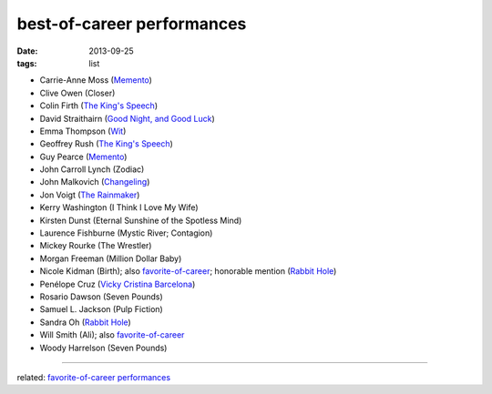 best-of-career performances
===========================


:date: 2013-09-25
:tags: list


- Carrie-Anne Moss (`Memento`_)
- Clive Owen (Closer)
- Colin Firth (`The King's Speech`_)
- David Straithairn (`Good Night, and Good Luck`__)
- Emma Thompson (Wit_)
- Geoffrey Rush (`The King's Speech`_)
- Guy Pearce (`Memento`_)
- John Carroll Lynch (Zodiac)
- John Malkovich (Changeling_)
- Jon Voigt (`The Rainmaker`_)
- Kerry Washington (I Think I Love My Wife)
- Kirsten Dunst (Eternal Sunshine of the Spotless Mind)
- Laurence Fishburne (Mystic River; Contagion)
- Mickey Rourke (The Wrestler)
- Morgan Freeman (Million Dollar Baby)
- Nicole Kidman (Birth); also `favorite-of-career`_; honorable mention
  (`Rabbit Hole`_)
- Penélope Cruz (`Vicky Cristina Barcelona`_)
- Rosario Dawson (Seven Pounds)
- Samuel L. Jackson (Pulp Fiction)
- Sandra Oh (`Rabbit Hole`_)
- Will Smith (Ali); also `favorite-of-career`_
- Woody Harrelson (Seven Pounds)

--------------

related: `favorite-of-career performances`_


__ http://movies.tshepang.net/good-night-and-good-luck-2005

.. _Changeling: http://movies.tshepang.net/changeling-2008
.. _Memento: http://movies.tshepang.net/memento-2000
.. _The King's Speech: http://movies.tshepang.net/the-kings-speech-2010
.. _The Rainmaker: http://movies.tshepang.net/the-rainmaker-1997
.. _favorite-of-career: http://movies.tshepang.net/favorite-of-career-performances
.. _Rabbit Hole: http://movies.tshepang.net/rabbit-hole-2010
.. _Vicky Cristina Barcelona: http://movies.tshepang.net/vicky-cristina-barcelona-2008
.. _Wit: http://movies.tshepang.net/wit-2001
.. _favorite-of-career performances: http://movies.tshepang.net/favorite-of-career-performances
